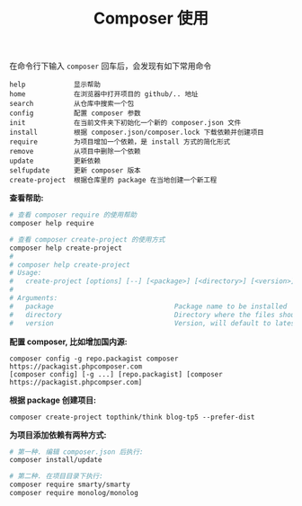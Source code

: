 #+TITLE: Composer 使用


在命令行下输入 =composer= 回车后，会发现有如下常用命令
#+BEGIN_EXAMPLE
  help            显示帮助
  home            在浏览器中打开项目的 github/.. 地址
  search          从仓库中搜索一个包
  config          配置 composer 参数
  init            在当前文件夹下初始化一个新的 composer.json 文件
  install         根据 composer.json/composer.lock 下载依赖并创建项目
  require         为项目增加一个依赖，是 install 方式的简化形式
  remove          从项目中删除一个依赖
  update          更新依赖
  selfupdate      更新 composer 版本
  create-project  根据仓库里的 package 在当地创建一个新工程
#+END_EXAMPLE

*查看帮助:*
#+BEGIN_SRC sh
  # 查看 composer require 的使用帮助
  composer help require

  # 查看 composer create-project 的使用方式
  composer help create-project
  #
  # composer help create-project
  # Usage:
  #   create-project [options] [--] [<package>] [<directory>] [<version>]
  # 
  # Arguments:
  #   package                              Package name to be installed
  #   directory                            Directory where the files should be created
  #   version                              Version, will default to latest
#+END_SRC

*配置 composer, 比如增加国内源:*
: composer config -g repo.packagist composer https://packagist.phpcomposer.com
: [composer config] [-g ...] [repo.packagist] [composer https://packagist.phpcompser.com]

*根据 package 创建项目:*
: composer create-project topthink/think blog-tp5 --prefer-dist

*为项目添加依赖有两种方式:*
#+BEGIN_SRC sh
  # 第一种. 编辑 composer.json 后执行:
  composer install/update

  # 第二种. 在项目目录下执行:
  composer require smarty/smarty
  composer require monolog/monolog
#+END_SRC

